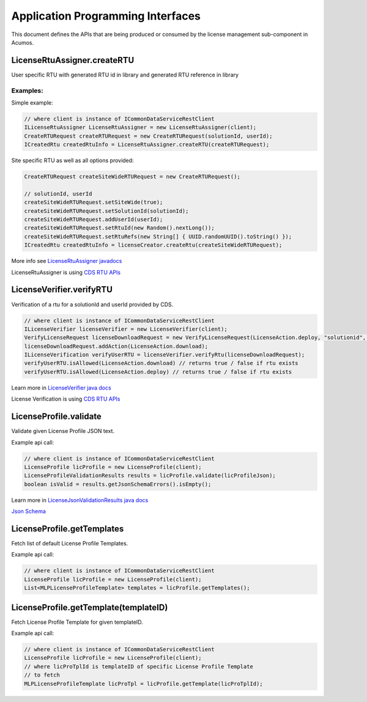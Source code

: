 .. ===============LICENSE_START================================================
.. Acumos CC-BY-4.0
.. ============================================================================
.. Copyright (C) 2019 Nordix Foundation
.. ============================================================================
.. This Acumos documentation file is distributed by Nordix Foundation.
.. under the Creative Commons Attribution 4.0 International License
.. (the "License");
.. you may not use this file except in compliance with the License.
.. You may obtain a copy of the License at
..
..      http://creativecommons.org/licenses/by/4.0
..
.. This file is distributed on an "AS IS" BASIS,
.. WITHOUT WARRANTIES OR CONDITIONS OF ANY KIND, either express or implied.
.. See the License for the specific language governing permissions and
.. limitations under the License.
.. ===============LICENSE_END==================================================
..

==================================
Application Programming Interfaces
==================================

This document defines the APIs that are being produced
or consumed by the license management sub-component in Acumos.


LicenseRtuAssigner.createRTU
========================

User specific RTU with generated RTU id in library and
generated RTU reference in library


Examples:
---------

Simple example:

.. code-block:: java

    // where client is instance of ICommonDataServiceRestClient
    ILicenseRtuAssigner LicenseRtuAssigner = new LicenseRtuAssigner(client);
    CreateRTURequest createRTURequest = new CreateRTURequest(solutionId, userId);
    ICreatedRtu createdRtuInfo = LicenseRtuAssigner.createRTU(createRTURequest);

Site specific RTU as well as all options provided:

.. code-block:: java

    CreateRTURequest createSiteWideRTURequest = new CreateRTURequest();

    // solutionId, userId
    createSiteWideRTURequest.setSiteWide(true);
    createSiteWideRTURequest.setSolutionId(solutionId);
    createSiteWideRTURequest.addUserId(userId);
    createSiteWideRTURequest.setRtuId(new Random().nextLong());
    createSiteWideRTURequest.setRtuRefs(new String[] { UUID.randomUUID().toString() });
    ICreatedRtu createdRtuInfo = licenseCreator.createRtu(createSiteWideRTURequest);

More info see `LicenseRtuAssigner javadocs <https://javadocs.acumos.org/org.acumos.license-manager/master/org/acumos/licensemanager/client/LicenseRtuAssigner.html>`_

LicenseRtuAssigner is using `CDS RTU APIs <https://docs.acumos.org/en/latest/submodules/common-dataservice/docs/server-api.html#right-to-use-controller>`_


LicenseVerifier.verifyRTU
=========================

Verification of a rtu for a solutionId and userId provided by CDS.

.. code-block:: java

    // where client is instance of ICommonDataServiceRestClient
    ILicenseVerifier licenseVerifier = new LicenseVerifier(client);
    VerifyLicenseRequest licenseDownloadRequest = new VerifyLicenseRequest(LicenseAction.deploy, "solutionid", "userid");
    licenseDownloadRequest.addAction(LicenseAction.download);
    ILicenseVerification verifyUserRTU = licenseVerifier.verifyRtu(licenseDownloadRequest);
    verifyUserRTU.isAllowed(LicenseAction.download) // returns true / false if rtu exists
    verifyUserRTU.isAllowed(LicenseAction.deploy) // returns true / false if rtu exists

Learn more in `LicenseVerifier java docs <https://javadocs.acumos.org/org.acumos.license-manager/master/org/acumos/licensemanager/client/LicenseVerifier.html>`_

License Verification is using `CDS RTU APIs <https://docs.acumos.org/en/latest/submodules/common-dataservice/docs/server-api.html#right-to-use-controller>`_

LicenseProfile.validate
=======================

Validate given License Profile JSON text.

Example api call:

.. code-block:: java

    // where client is instance of ICommonDataServiceRestClient
    LicenseProfile licProfile = new LicenseProfile(client);
    LicenseProfileValidationResults results = licProfile.validate(licProfileJson);
    boolean isValid = results.getJsonSchemaErrors().isEmpty();

Learn more in `LicenseJsonValidationResults java docs <https://javadocs.acumos.org/org.acumos.license-manager/master/org/acumos/licensemanager/jsonvalidator/model/LicenseJsonValidationResults.html>`_

`Json Schema <https://raw.githubusercontent.com/acumos/license-manager/master/license-manager-client-library/src/main/resources/license-profile.schema.json>`_


LicenseProfile.getTemplates
===========================

Fetch list of default License Profile Templates.

Example api call:

.. code-block:: java

    // where client is instance of ICommonDataServiceRestClient
    LicenseProfile licProfile = new LicenseProfile(client);
    List<MLPLicenseProfileTemplate> templates = licProfile.getTemplates();

LicenseProfile.getTemplate(templateID)
======================================

Fetch License Profile Template for given templateID.

Example api call:

.. code-block:: java

    // where client is instance of ICommonDataServiceRestClient
    LicenseProfile licProfile = new LicenseProfile(client);
    // where licProTplId is templateID of specific License Profile Template
    // to fetch
    MLPLicenseProfileTemplate licProTpl = licProfile.getTemplate(licProTplId);

